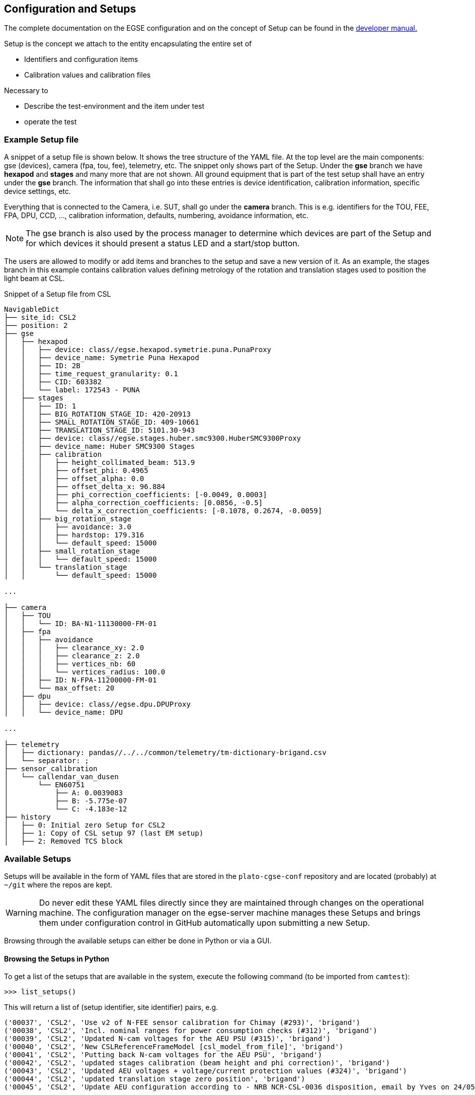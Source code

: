 [#conf-setup]
== Configuration and Setups
:image-dir: ../images

The complete documentation on the EGSE configuration and on the concept of Setup can be found in the https://ivs-kuleuven.github.io/plato-cgse-doc/asciidocs/developer-manual.html#_the_setup[developer manual.]

Setup is the concept we attach to the entity encapsulating the entire set of

* Identifiers and configuration items
* Calibration values and calibration files

Necessary to

* Describe the test-environment and the item under test
* operate the test

=== Example Setup file

A snippet of a setup file is shown below. It shows the tree structure of the YAML file. At the top level are the main components: gse (devices), camera (fpa, tou, fee), telemetry, etc. The snippet only shows part of the Setup. Under the *gse* branch we have *hexapod* and *stages* and many more that are not shown. All ground equipment that is part of the test setup shall have an entry under the *gse* branch. The information that shall go into these entries is device identification, calibration information, specific device settings, etc.

Everything that is connected to the Camera, i.e. SUT, shall go under the *camera* branch. This is e.g. identifiers for the TOU, FEE, FPA, DPU, CCD, ..., calibration information, defaults, numbering, avoidance information, etc.

NOTE: The gse branch is also used by the process manager to determine which devices are part of the Setup and for which devices it should present a status LED and a start/stop button.

The users are allowed to modify or add items and branches to the setup and save a new version of it. As an example, the stages branch in this example contains calibration values defining metrology of the rotation and translation stages used to position the light beam at CSL.

.Snippet of a Setup file from CSL
----
NavigableDict
├── site_id: CSL2
├── position: 2
├── gse
│   ├── hexapod
│   │   ├── device: class//egse.hexapod.symetrie.puna.PunaProxy
│   │   ├── device_name: Symetrie Puna Hexapod
│   │   ├── ID: 2B
│   │   ├── time_request_granularity: 0.1
│   │   ├── CID: 603382
│   │   └── label: 172543 - PUNA
│   ├── stages
│   │   ├── ID: 1
│   │   ├── BIG_ROTATION_STAGE_ID: 420-20913
│   │   ├── SMALL_ROTATION_STAGE_ID: 409-10661
│   │   ├── TRANSLATION_STAGE_ID: 5101.30-943
│   │   ├── device: class//egse.stages.huber.smc9300.HuberSMC9300Proxy
│   │   ├── device_name: Huber SMC9300 Stages
│   │   ├── calibration
│   │   │   ├── height_collimated_beam: 513.9
│   │   │   ├── offset_phi: 0.4965
│   │   │   ├── offset_alpha: 0.0
│   │   │   ├── offset_delta_x: 96.884
│   │   │   ├── phi_correction_coefficients: [-0.0049, 0.0003]
│   │   │   ├── alpha_correction_coefficients: [0.0856, -0.5]
│   │   │   └── delta_x_correction_coefficients: [-0.1078, 0.2674, -0.0059]
│   │   ├── big_rotation_stage
│   │   │   ├── avoidance: 3.0
│   │   │   ├── hardstop: 179.316
│   │   │   └── default_speed: 15000
│   │   ├── small_rotation_stage
│   │   │   └── default_speed: 15000
│   │   └── translation_stage
│   │       └── default_speed: 15000

...

├── camera
│   ├── TOU
│   │   └── ID: BA-N1-11130000-FM-01
│   ├── fpa
│   │   ├── avoidance
│   │   │   ├── clearance_xy: 2.0
│   │   │   ├── clearance_z: 2.0
│   │   │   ├── vertices_nb: 60
│   │   │   └── vertices_radius: 100.0
│   │   ├── ID: N-FPA-11200000-FM-01
│   │   └── max_offset: 20
│   ├── dpu
│   │   ├── device: class//egse.dpu.DPUProxy
│   │   └── device_name: DPU

...

├── telemetry
│   ├── dictionary: pandas//../../common/telemetry/tm-dictionary-brigand.csv
│   └── separator: ;
├── sensor_calibration
│   └── callendar_van_dusen
│       └── EN60751
│           ├── A: 0.0039083
│           ├── B: -5.775e-07
│           └── C: -4.183e-12
├── history
│   ├── 0: Initial zero Setup for CSL2
│   ├── 1: Copy of CSL setup 97 (last EM setup)
│   ├── 2: Removed TCS block
----

=== Available Setups

Setups will be available in the form of YAML files that are stored in the `plato-cgse-conf` repository and are located (probably) at `~/git` where the repos are kept.

WARNING: Do never edit these YAML files directly since they are maintained through changes on the operational machine. The configuration manager on the egse-server machine manages these Setups and brings them under configuration control in GitHub automatically upon submitting a new Setup.

Browsing through the available setups can either be done in Python or via a GUI.

[#list-setups]
==== Browsing the Setups in Python


To get a list of the setups that are available in the system, execute the following command (to be imported from `camtest`):
----
>>> list_setups()
----
This will return a list of (setup identifier, site identifier) pairs, e.g.
[source%nowrap]
----
('00037', 'CSL2', 'Use v2 of N-FEE sensor calibration for Chimay (#293)', 'brigand')
('00038', 'CSL2', 'Incl. nominal ranges for power consumption checks (#312)', 'brigand')
('00039', 'CSL2', 'Updated N-cam voltages for the AEU PSU (#315)', 'brigand')
('00040', 'CSL2', 'New CSLReferenceFrameModel [csl_model_from_file]', 'brigand')
('00041', 'CSL2', 'Putting back N-cam voltages for the AEU PSU', 'brigand')
('00042', 'CSL2', 'updated stages calibration (beam height and phi correction)', 'brigand')
('00043', 'CSL2', 'Updated AEU voltages + voltage/current protection values (#324)', 'brigand')
('00044', 'CSL2', 'updated translation stage zero position', 'brigand')
('00045', 'CSL2', 'Update AEU configuration according to - NRB NCR-CSL-0036 disposition, email by Yves on 24/05/2023', 'brigand')
----
The list_setups() command also allows you to filter the results, by using any of the keywords inside the setups. For instance, to list all the setups related to the STM version of the TOU, tested with the hexapod No 1 at CSL, you would type
----
>>> list_setups(camera__ID="achel")  <1>
----
<1> Note that the double underscore “__” is used to navigate the Setup. All parameters passed will be joined with a logical AND.
[source%nowrap]
----
list_setups(camera__ID="achel")
('00004', 'CSL2', 'Copy camera and telemetry info for achel from CSL1 setup 38', 'achel')
('00005', 'CSL2', 'Incl. sensor calibration', 'achel')
('00006', 'CSL2', 'Updated hexapod ID', 'achel')
('00007', 'CSL2', 'Updated device name for DAQ6510 (#235)', 'achel')
('00008', 'CSL2', 'Using short sync pulses of 200ms (instead of 150ms)', 'achel')
('00009', 'CSL2', 'Copy camera and telemetry info for achel from CSL1 setup 45', 'achel')
('00010', 'CSL2', 'Incl. MGSE calibration coefficients (#255)', 'achel')
('00011', 'CSL2', 'New CSLReferenceFrameModel [csl_model_from_file]', 'achel')
('00012', 'CSL2', 'Changed offset_phi for validation purposes', 'achel')
('00013', 'CSL2', 'Recalibration of the SMA (#258)', 'achel')
('00014', 'CSL2', 'Updated reference Hartmann positions (#254)', 'achel')
('00015', 'CSL2', 'fixed alpha correction coefficients', 'achel')
('00016', 'CSL2', 'Incl. reference_full_76 (taken from CSL1 setup 46)', 'achel')
('00017', 'CSL2', 'New CSLReferenceFrameModel [csl_model_from_file]', 'achel')
('00018', 'CSL2', 'Copy camera and telemetry info for achel from CSL1 setup 47', 'achel')
('00019', 'CSL2', 'Updated x, y measured positions w.r.t. LDO input (#266)', 'achel')
----

==== Using the Setup GUI

To open the GUI to inspect all available setups, type the following command:
----
$ setup_ui
----
This will fire up a window as shown in xref:fig-setup-ui[xrefstyle=short]. The directory that is mentioned in the window title, is the one where the available setups are located.

A text field on the left-hand side allows you to filter the setups, similar to the arguments of the `list_setups` command from xref:list-setups[xrefstyle=short]. You can navigate through the tree both with the '__' and the dot notation. For the available setups that pass the filtering, the site and setup identifier will appear in the drop-down menu, after either hitting the return key in the filter text field or by pressing the search button next to it.

.Screenshot of the GUI to inspect all available setups.
[#fig-setup-ui]
image::../images/setup-ui.png[width=80%,align=center]

[#sec-loading-a-setup]
=== Loading a Setup

After inspection of the available setups, a specific setup can be loaded, based on the identifier.

IMPORTANT: _loading_ a Setup means to load it in the system such that it then becomes the reference for the system configuration. This means *it impacts the GlobalState and the ConfigurationManager*! It is different from getting a copy of a Setup as a variable in a python script (see below).

Ideally, the Setup will be loaded *one single time* at the start of a test phase, with a setup reflecting the HW present in the test environment. *The preferred way to do so is via the setup GUI*. That can be launched via
----
$ setup_ui
----
In python:
----
>>> from camtest import load_setup
>>> setup = load_setup(7)
----

=== Inspecting, accessing, and modifying a Setup

First, make sure a Setup is already loaded in the system, and that you have a variable attached to a setup in your Python session. Here we call it `setup`.

You can get a Setup with the following command
----
>>> from camtest import get_setup
>>> setup = get_setup(7)
----
This will read the content of Setup "00007" for the site you are currently at and assign it to a variable called `setup`.

NOTE: This has no effect on the system configuration (the ConfigurationManager will not know about it, and the GlobalState won’t be affected).

==== Content of the setup

To print the entire content of the setup:
----
>>> print(setup)
----
The Setups, as well as all of their branches are “navigable dictionaries”. In practice that means that they have a tree structure, and every part of the tree can be accessed with a simple syntax, using dot notation (in contrast to using a double underscore (__) when filtering the available Setups).

==== Inspect a given branch or leaf

You can inspect any branch or leaf of the Setup by navigating the Setup and printing the result:
----
>>> print(setup.branch.subbranch.leaf)
----
For instance, printing the hexapod configuration at CSL:
----
>>> print(setup.gse.hexapod)
NavigableDict
├── device: class//egse.hexapod.symetrie.puna.PunaProxy
├── device_name: Symetrie Puna Hexapod
├── ID: 2B
├── time_request_granularity: 0.1
├── CID: 603382
└── label: 172543 - PUNA
----

==== Modify an entry

Any Setup entry can be assigned to with a simple assignment statement.
----
>>> setup.branch.subbranch.leaf = object
----
For instance:
----
>>> setup.camera.fpa.avoidance.clearance_xy = 3
----

==== Add a new entry

When you want to replace a complete sub-branch in the Setup, use a dictionary.
----
>>> setup.branch.subbranch = {}
>>> setup.branch.subbranch.leaf = object
----
for instance, to introduce the fpa subbranch in the example file above, one would write:
----
>>> setup.camera.fpa = {}
>>> setup.camera.fpa.ID = "STM"
>>> setup.camera.fpa.avoidance = {}
>>> setup.camera.fpa.avoidance.clearance_xy = 3
----
The above can be simplified by adding a predefined dictionary to the Setup:
----
>>> setup.camera.fpa = {"ID": "STM", "avoidance": {"clearance_xy": 3}}
----


=== Saving a new setup

The setups are stored under configuration control in the plato-cgse-conf repository. The EGSE is taking care of the interface with that repository when a user is submitting a new setup, with no additional action necessary than:
----
>>> response = submit_setup(setup, description="A senseful description of this setup")
>>> if isinstance(response, Setup):
...     setup = response
... else:
...     print(response)
----
The new setup receives a unique setup_id, and a new entry is created in the list of setups. The new Setup is then loaded and made active in the configuration manager. When the Setup is processed by the system, brought under configuration control and no errors occurred, the new Setup is returned and will be assigned to the `setup` variable. In case of a error, the response contains information on the cause of the Failure and is printed.

NOTE: Do not directly catch the returned Setup in the `setup` variable, because you will lose your modified Setup in case of an error.

NOTE: the description is mandatory. Setups keep track of their history, so we strongly encourage to provide concise but accurate descriptions each time this command is used.
